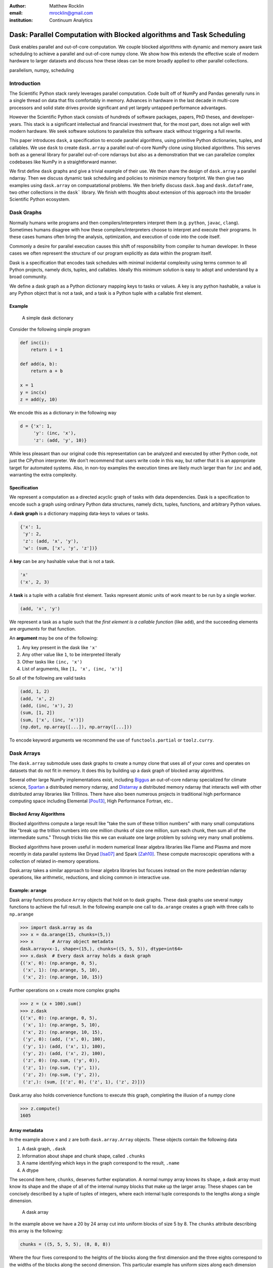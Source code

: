 :author: Matthew Rocklin
:email: mrocklin@gmail.com
:institution: Continuum Analytics

----------------------------------------------------------------------
Dask: Parallel Computation with Blocked algorithms and Task Scheduling
----------------------------------------------------------------------

.. class:: abstract

    Dask enables parallel and out-of-core computation.  We couple blocked
    algorithms with dynamic and memory aware task scheduling to achieve a
    parallel and out-of-core numpy clone.  We show how this extends the
    effective scale of modern hardware to larger datasets and discuss how these
    ideas can be more broadly applied to other parallel collections.

.. class:: keywords

   parallelism, numpy, scheduling

Introduction
------------

The Scientific Python stack rarely leverages parallel computation.  Code built
off of NumPy and Pandas generally runs in a single thread on data that fits
comfortably in memory.  Advances in hardware in the last decade in multi-core
processors and solid state drives provide significant and yet largely untapped
performance advantages.

However the Scientific Python stack consists of hundreds of software packages,
papers, PhD theses, and developer-years.  This stack is a significant
intellectual and financial investment that, for the most part, does not align
well with modern hardware.  We seek software solutions to parallelize this
software stack without triggering a full rewrite.

This paper introduces ``dask``, a specification to encode parallel algorithms,
using primitive Python dictionaries, tuples, and callables.  We use ``dask`` to
create ``dask.array`` a parallel out-of-core NumPy clone using blocked
algorithms.  This serves both as a general library for parallel out-of-core
ndarrays but also as a demonstration that we can parallelize complex codebases
like NumPy in a straightforward manner.

We first define ``dask`` graphs and give a trivial example of their use.  We then
share the design of ``dask.array`` a parallel ndarray.  Then we discuss dynamic
task scheduling and policies to minimize memory footprint.  We then give two
examples using ``dask.array`` on compuatational problems.  We then briefly
discuss ``dask.bag`` and ``dask.dataframe``, two other collections in the
``dask``` library.  We finish with thoughts about extension of this approach
into the broader Scientific Python ecosystem.

Dask Graphs
-----------

Normally humans write programs and then compilers/interpreters interpret them
(e.g.  ``python``, ``javac``, ``clang``).  Sometimes humans disagree with how
these compilers/interpreters choose to interpret and execute their programs.
In these cases humans often bring the analysis, optimization, and execution of
code into the code itself.

Commonly a desire for parallel execution causes this shift of responsibility
from compiler to human developer.  In these cases we often represent the
structure of our program explicitly as data within the program itself.


Dask is a specification that encodes task schedules with minimal incidental
complexity using terms common to all Python projects, namely dicts, tuples,
and callables.  Ideally this minimum solution is easy to adopt and understand
by a broad community.

We define a dask graph as a Python dictionary mapping keys to tasks or values.
A key is any python hashable, a value is any Python object that is not a task,
and a task is a Python tuple with a callable first element.

Example
~~~~~~~

.. figure:: dask-simple.png
   :scale: 40%

   A simple dask dictionary

Consider the following simple program

.. code-block:: python

   def inc(i):
       return i + 1

   def add(a, b):
       return a + b

   x = 1
   y = inc(x)
   z = add(y, 10)

We encode this as a dictionary in the following way

.. code-block:: python

   d = {'x': 1,
        'y': (inc, 'x'),
        'z': (add, 'y', 10)}

While less pleasant than our original code this representation can be analyzed
and executed by other Python code, not just the CPython interpreter.  We don't
recommend that users write code in this way, but rather that it is an
appropriate target for automated systems.  Also, in non-toy examples the
execution times are likely much larger than for ``inc`` and ``add``, warranting
the extra complexity.

Specification
~~~~~~~~~~~~~

We represent a computation as a directed acyclic graph of tasks with data
dependencies.  Dask is a specification to encode such a graph using ordinary
Python data structures, namely dicts, tuples, functions, and arbitrary Python
values.

A **dask graph** is a dictionary mapping data-keys to values or tasks.

.. code-block:: python

   {'x': 1,
    'y': 2,
    'z': (add, 'x', 'y'),
    'w': (sum, ['x', 'y', 'z'])}

A **key** can be any hashable value that is not a task.

.. code-block:: python

   'x'
   ('x', 2, 3)

A **task** is a tuple with a callable first element.  Tasks represent atomic
units of work meant to be run by a single worker.

.. code-block:: python

   (add, 'x', 'y')

We represent a task as a tuple such that the *first element is a callable
function* (like ``add``), and the succeeding elements are *arguments* for that
function.

An **argument** may be one of the following:

1.  Any key present in the dask like ``'x'``
2.  Any other value like ``1``, to be interpreted literally
3.  Other tasks like ``(inc, 'x')``
4.  List of arguments, like ``[1, 'x', (inc, 'x')]``

So all of the following are valid tasks

.. code-block:: python

   (add, 1, 2)
   (add, 'x', 2)
   (add, (inc, 'x'), 2)
   (sum, [1, 2])
   (sum, ['x', (inc, 'x')])
   (np.dot, np.array([...]), np.array([...]))

To encode keyword arguments we recommend the use of ``functools.partial`` or
``toolz.curry``.


Dask Arrays
-----------

The ``dask.array`` submodule uses dask graphs to create a numpy clone that uses
all of your cores and operates on datasets that do not fit in memory.  It does
this by building up a dask graph of blocked array algorithms.

Several other large NumPy implementations exist, including Biggus_ an
out-of-core ndarray specialized for climate science, Spartan_ a
distributed memory ndarray, and Distarray_ a distributed memory ndarray
that interacts well with other distributed array libraries like Trillinos.
There have also been numerous projects in traditional high performance
computing space including Elemental [Pou13]_, High Performance Fortran, etc..

Blocked Array Algorithms
~~~~~~~~~~~~~~~~~~~~~~~~

Blocked algorithms compute a large result like "take the sum of these trillion
numbers" with many small computations like "break up the trillion numbers into
one million chunks of size one million, sum each chunk, then sum all of the
intermediate sums."  Through tricks like this we can evaluate one large problem
by solving very many small problems.

Blocked algorithms have proven useful in modern numerical linear algebra
libraries like Flame and Plasma and more recently in data parallel systems like
Dryad [Isa07]_ and Spark [Zah10]_.  These compute macroscopic operations with a
collection of related in-memory operations.

Dask.array takes a similar approach to linear algebra libraries but focuses
instead on the more pedestrian ndarray operations, like arithmetic, reductions,
and slicing common in interactive use.


Example: ``arange``
~~~~~~~~~~~~~~~~~~~

Dask array functions produce ``Array`` objects that hold on to dask graphs.
These dask graphs use several ``numpy`` functions to achieve the full result.
In the following example one call to ``da.arange`` creates a graph with three
calls to ``np.arange``

.. code-block:: python

   >>> import dask.array as da
   >>> x = da.arange(15, chunks=(5,))
   >>> x       # Array object metadata
   dask.array<x-1, shape=(15,), chunks=((5, 5, 5)), dtype=int64>
   >>> x.dask  # Every dask array holds a dask graph
   {('x', 0): (np.arange, 0, 5),
    ('x', 1): (np.arange, 5, 10),
    ('x', 2): (np.arange, 10, 15)}

Further operations on ``x`` create more complex graphs

.. code-block:: python

   >>> z = (x + 100).sum()
   >>> z.dask
   {('x', 0): (np.arange, 0, 5),
    ('x', 1): (np.arange, 5, 10),
    ('x', 2): (np.arange, 10, 15),
    ('y', 0): (add, ('x', 0), 100),
    ('y', 1): (add, ('x', 1), 100),
    ('y', 2): (add, ('x', 2), 100),
    ('z', 0): (np.sum, ('y', 0)),
    ('z', 1): (np.sum, ('y', 1)),
    ('z', 2): (np.sum, ('y', 2)),
    ('z',): (sum, [('z', 0), ('z', 1), ('z', 2)])}

Dask.array also holds convenience functions to execute this graph, completing
the illusion of a numpy clone

.. code-block:: python

   >>> z.compute()
   1605


Array metadata
~~~~~~~~~~~~~~

In the example above ``x`` and ``z`` are both ``dask.array.Array`` objects.
These objects contain the following data

1.  A dask graph, ``.dask``
2.  Information about shape and chunk shape, called ``.chunks``
3.  A name identifying which keys in the graph correspond to the result,
    ``.name``
4.  A dtype

The second item here, ``chunks``, deserves further explanation.  A normal numpy
array knows its ``shape``, a dask array must know its shape and the shape of
all of the internal numpy blocks that make up the larger array.  These shapes
can be concisely described by a tuple of tuples of integers, where each
internal tuple corresponds to the lengths along a single dimension.

.. figure:: array.png
   :scale: 40%

   A dask array

In the example above we have a 20 by 24 array cut into uniform blocks of size 5
by 8.  The ``chunks`` attribute describing this array is the following:

.. code-block:: python

   chunks = ((5, 5, 5, 5), (8, 8, 8))

Where the four fives correspond to the heights of the blocks along the first
dimension and the three eights correspond to the widths of the blocks along the
second dimension.  This particular example has uniform sizes along each
dimension but this need not be the case.  Consider the chunks of the following example
operations

.. code-block:: python

   >>> x[::2].chunks
   ((3, 2, 3, 2), (8, 8, 8))

   >>> x[::2].T.chunks
   ((8, 8, 8), (3, 2, 3, 2))

Every ``dask.array`` operation, like ``add``, slicing, or ``transpose`` must
take the graph and all metadata, add new tasks into the graph and determine new
values for each piece of metadata.


Capabilities and Limitations
~~~~~~~~~~~~~~~~~~~~~~~~~~~~

Adding subgraphs and managing metadata for most of numpy is difficult but
straightforward.  At present ``dask.array`` is around 5000 lines of code
(including about half comments and docstrings).  It encompasses most commonly
used operations including the following:

*  Arithmetic and scalar mathematics, ``+, *, exp, log, ...``
*  Reductions along axes, ``sum(), mean(), std(), sum(axis=0), ...``
*  Tensor contractions / dot products / matrix multiply, ``tensordot``
*  Axis reordering / transpose, ``transpose``
*  Slicing, ``x[:100, 500:100:-2]``
*  Fancy indexing along single axes with lists or numpy arrays, ``x[:, [10, 1, 5]]``
*  A variety of utility functions, ``bincount, where, ...``

However dask.array is unable to handle any operation whose shape can not be
determined ahead of time.  Consider for example the following common numpy
operation

.. code-block:: python

   x[x > 0]

The shape of this array depends on the number of positive elements in ``x``.
This shape is not known given only metadata; it requires knowledge of the
values underlying ``x``, which are not available at graph creation time.


Dynamic Task Scheduling
-----------------------

We now execute task graphs.  How we execute these graphs strongly impacts
performance.  Fortunately we can tackle this problem with a variety of
approaches without touching the graph creation problem discussed above.  Graph
creation and graph execution are separable problems.  The dask library contains
schedulers for single-threaded, multi-threaded, multi-process, and distributed
execution.

Current dask schedulers all operate *dynamically*, meaning that execution order
is determined during execution rather than ahead of time through static
analysis.  This is good when runtimes are not known ahead of time or when the
execution environment contains uncertainty.  However dynamic scheduling does
preclude certain clever optimizations.

Dynamic task scheduling has a rich literature and numerous projects, both
within the Python ecosystem with projects like Spotify's Luigi_ for bulk data
processing and projects without like DAGuE [Bos12]_ for more high performance
task scheduling.  Additionally, data parallel systems like Dryad or Spark
contain their own custom dynamic task schedulers.

Traditional task scheduling with data dependencies scheduling literature
usually focuses on policies to expose parallelism or chip away at the critical
path.  We find that for bulk data analytics these are not very relevant as
parallelism is abundant and critical paths are comparatively short relative to
the depth of the graph.

The logic behind dask's schedulers reduces to the following situation:  A worker
reports that it has completed a task and that it is ready for another.  We
update runtime state to record the finished task, mark which new tasks can be
run, which data can be released, etc..  We then choose a task to give to this
worker from among the set of ready-to-run tasks.  This small choice governs the
macro-scale performance of the scheduler.

Instead for out-of-core coputation we find value in choosing tasks that allow
us to release intermediate results and keep a small memory footprint.
This lets us avoid spilling intermediate values to disk which hampers
performance significantly.

After several other policies we find that the policy of *last in, first out* is
surprisingly effective.  We select tasks that were most recently made
available.  We implement this with a simple stack, which can operate in
constant time.  This is very important.

We endeavor to keep scheduling overhead low at around 1ms per task.  Updating
executino state and deciding which task to run must be made very quickly.  To
do this we maintain a great deal of state about the currently executing
computation.  The set of ready-to-run tasks is commonly quite large, in the
tens or hundreds of thousands in common workloads and so in practice we must
maintain enough state so that we can choose the right task in constant time (or
at least far sub-linear time).


Example: Matrix Multiply
~~~~~~~~~~~~~~~~~~~~~~~~

We benchmark dask's blocked matrix multiply on an out-of-core dataset.  This
demonstrates the following:

1.  How to interact with on-disk data
2.  The blocked algorithms in dask.array achieve similar performance to modern
    BLAS implementations on compute-bound tasks

We set up a trivial input dataset

.. code-block:: python

   import h5py
   f = h5py.File('myfile.hdf5')
   A = f.create_dataset(name='/A',
            shape=(200000, 4000), dtype='f8',
            chunks=(250, 250), fillvalue=1.0)
   B = f.create_dataset(name='/B',
            shape=(4000, 4000), dtype='f8',
            chunks=(250, 250), fillvalue=1.0)
   out = f.create_dataset(name='/out',
            shape=(4000, 4000), dtype='f8',
            chunks=(250, 250))

The Dask convenience method, ``da.from_array``, creates a graph that can pull
data from any object that implements numpy slicing syntax.  The ``da.store``
function can then store a large result in any object that implements numpy
setitem syntax.

.. code-block:: python

   import dask.array as da
   a = da.from_array(A, chunks=(1000, 1000))
   b = da.from_array(B, chunks=(1000, 1000))

   c = a.dot(b)  # another dask Array, not yet computed
   c.store(out)  # Store result into output space

**Results**: We do this same operation in different settings.

We use either use NumPy or dask.array

1.  Use NumPy on a big-memory machine
2.  Use dask.array in a small amount of memory, pulling data from disk, using
    four threads

We different BLAS implementations

1.  Reference BLAS, single threaded, unblocked
2.  OpenBLAS, single threaded
3.  OpenBLAS, multi-threaded

For each configuration we compute the number of floating point operations per
second.

.. table:: Matrix Multiply GFLOPS

   +-----------------------+--------+--------------+
   | Performance (GFLOPS)  | NumPy  |  Dask.array  |
   +=======================+========+==============+
   | Reference BLAS        | 6      |  18          |
   +-----------------------+--------+--------------+
   | OpenBLAS one thread   | 11     |  23          |
   +-----------------------+--------+--------------+
   | OpenBLAS four threads | 22     |  11          |
   +-----------------------+--------+--------------+

We note the following

1.  Compute-bound tasks are computationally bound by memory; we don't
    experience a slowdown
2.  Dask.array can effectively parallize and block reference BLAS for matrix
    multiplies
3.  Dask.array doesn't significantly improve when using an optimized BLAS,
    presumably this is because we've already reaped most of the benefits of
    blocking and multi-core
4.  One should not mix multiple forms of multi-threading.  Four dask.array
    threads each spawning multi-threaded OpenBLAS DGEMM calls results in worse
    performance.


Example: Meteorology
~~~~~~~~~~~~~~~~~~~~

Performance is secondary to capability.  In this example we use dask.array to
manipulate climate datasets that are larger than memory.  This example shows
the following:

1.  Use ``concatenate`` and ``stack`` to manage large piles of HDF5 files (a
    common case)
2.  Using reductions and slicing to manipulate stacks of arrays
3.  Interacting with other libraries in the ecosystem using the ``__array__``
    protocol.

We start with a typical setup, a large pile of NetCDF files.::

   $ ls
   2014-01-01.nc3  2014-03-18.nc3  2014-06-02.nc3
   2014-01-02.nc3  2014-03-19.nc3  2014-06-03.nc3
   2014-01-03.nc3  2014-03-20.nc3  2014-06-04.nc3
   2014-01-04.nc3  2014-03-21.nc3  2014-06-05.nc3
   ...             ...             ...

Each of these files contains the temperature at two meters above ground over
the earth at quarter degree resolution, every six hours.

.. code-block:: python

   >>> from netCDF4 import netCDF4
   >>> t = Dataset('2014-01-01.nc3').variables['t2m']
   >>> t.shape
   (4, 721, 1440)

We can collect many of these files together using ``da.concatenate``, resulting
in a single large array.

.. code-block:: python

   >>> from glob import glob
   >>> filenames = sorted(glob('2014-*.nc3'))
   >>> temps = [Dataset(fn).variables['t2m']
   ...          for fn in filenames]

   >>> import dask.array as da
   >>> arrays = [da.from_array(t, blockshape=(4, 200, 200))
   ...           for t in temps]
   >>> x = da.concatenate(arrays, axis=0)

   >>> x.shape
   (1464, 721, 1440)

We can now play with this array as though it were a numpy array.  Because
dask.arrays implement the ``__array__`` protocol we can dump them directly into
functions of other libraries.  These libraries will trigger computation when
they call ``np.array(...)`` on their input.

.. code-block:: python

>>> from matplotlib import imshow
>>> imshow(x[::4].mean(axis=0) - x[2::4].mean(axis=0)
...        , cmap='RdBu_r')

.. figure:: day-vs-night.png

   We use typical numpy slicing and reductions on a large volume of data to
   show the average temperature difference between noon and midnight for year
   2014

This computation took about a minute on an old notebook computer.  The
computation seemed to be bound by disk access.

Other Collections
-----------------

The dask library contains parallel collections other than ``dask.array``.  We
briefly describe ``dask.bag`` and ``dask.dataframe``

* ``dask.array`` = ``numpy`` + ``threading``
* ``dask.bag = ``toolz`` + ``multiprocessing``
* ``dask.dataframe`` = ``pandas`` + ``threading``

Bag
~~~

A *bag* is an unordered collection with repeats.  It is like a Python list but
does not guarantee the order of elements.  Because we typicaly compute on
Python objects in dask.bag we are bound by the Global Interpreter Lock and so
switch from using a multi-threaded scheduler to a multi-processing one.

The ``dask.bag`` API contains functions like ``map`` and ``filter`` and
generally follows the PyToolz_ API.  We find that it is particularly useful
on the front lines of data analysis, particularly in parsing and cleaning up
initial data dumps like JSON or log files.

.. code-block:: python

   >>> import dask.bag as db
   >>> import json
   >>> b = db.from_filenames('2014-*.json.gz')
   ...       .map(json.loads)

   >>> alices = b.filter(lambda d: d['name'] == 'Alice')
   >>> alices.take(3)
   ({'name': 'Alice', 'city': 'LA',  'balance': 100},
    {'name': 'Alice', 'city': 'LA',  'balance': 200},
    {'name': 'Alice', 'city': 'NYC', 'balance': 300},

   >>> dict(alices.pluck('city').frequencies())
   {'LA': 10000, 'NYC': 20000, ...}


DataFrame
~~~~~~~~~

The ``dask.dataframe`` module implements a large dataframe out of
many Pandas DataFrames.

Currently ``dask.dataframe`` also uses the threaded
scheduler but does not achieve the same parallel performance as ``dask.array``
due to the GIL.  We are enthusiastic about ongoing work in Pandas itself to
release the GIL.

The dask dataframe can compute efficiently on *partitioned* datasets where the
different blocks are well separated along an index.  For example in time series
data we may know that all of January is in one block while all of February is
in another.  Join, groupby, and range queries along this index are
significantly faster when working on partitioned datasets.

.. code-block:: python

   >>> import dask.dataframe as dd
   >>> df = dd.read_csv('nyc-taxi-*.csv.gz')

   >>> g = df.groupby('medallion')
   >>> g.trip_time_in_secs.mean().topk(5)
   TODO


Final Thoughts
--------------

**Extend the Scale of Convenient Data:**  The dask collections (``array``,
``bag``, ``dataframe``) provide reasonable access to parallelism and
out-of-core execution.  These significantly extend the scale of data that is
convenient to manipulate.

**Low Barrier to Entry:** More importantly these collections demonstrate the
feasibility of dask graphs to describe parallel algorithms and of the dask
schedulers to execute those algorithms efficiently in a small space.

The dask standard is simple and low-tech and, in anecdotal experience,
developers come to understand it in less than an hour.  The lack of a more
baroque framework drastically reduces the barrier to entry and the ability of
developers to use dask within their own libraries.

The core functions to manipulate dask graphs and the single machine schedulers
depend only on the standard library.  Dask is available on PyPI and is
distributed with the Anaconda installation.

Acknowledgements
----------------

Dask has had several contributors, both in terms of code and in terms of active
use and reporting.  Some notable contributions follow (roughly ordered by
chronological involvement):

*   Stephan Hoyer - Patiently used and bug-fixed ``dask.array``
*   Erik Welch - Implemented many of the graph optimizations
*   Mariano Tepper - Implemented the ``dask.array.linalg`` module
*   Wesley Emeneker - Worked on some of slicing
*   Peter Steinberg - Worked on some of rechunking
*   Jim Crist - Implemented rewrite rule optimizations
*   Blake Griffith - Integrated ``dask.array`` with ``scikit-image`` and has
    done a variety of bug-fixing, particularly around ``dask.distributed``
*   Min Regan-Kelley - Provided guidance around ``ZeroMQ`` during the
    construction of ``dask.distributed``
*   Phillip Cloud - Improved ``dask.dataframe``

References
----------
.. [Isa07] Isard, Michael, et al. "Dryad: distributed data-parallel programs
           from sequential building blocks."
           ACM SIGOPS Operating Systems Review. Vol. 41. No. 3. ACM, 2007.
.. [Zah10] Zaharia, Matei, et al. "Spark: cluster computing with working sets."
           Proceedings of the 2nd USENIX conference on Hot topics in cloud computing.
           Vol.  10. 2010. APA
.. [But09] Buttari, Alfredo, et al. "A class of parallel tiled linear algebra
           algorithms for multicore architectures."
           Parallel Computing 35.1 (2009): 38-53. APA
.. [Bos12] Bosilca, George, et al. "DAGuE: A generic distributed DAG engine for
           high performance computing."
           Parallel Computing 38.1 (2012): 37-51. APA
.. [Van08] Van De Geijn, Robert A., and Enrique S. Quintana-Ortí. "The science
           of programming matrix computations." (2008). APA
.. [Pou13] Poulson, Jack, et al. "Elemental: A new framework for distributed
           memory dense matrix computations."
           ACM Transactions on Mathematical  Software (TOMS) 39.2 (2013): 13. APA

.. _Biggus: http://biggus.readthedocs.org/en/latest/
.. _Spartan: https://github.com/spartan-array/spartan
.. _DistArray: http://docs.enthought.com/distarray/
.. _Luigi: https://github.com/spotify/luigi
.. _PyToolz: https://toolz.readthedocs.org/en/latest/

